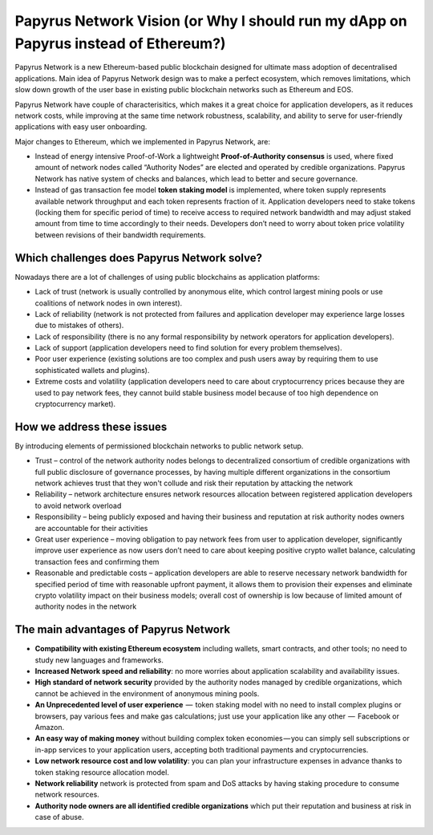 Papyrus Network Vision (or Why I should run my dApp on Papyrus instead of Ethereum?)
======================

Papyrus Network is a new Ethereum-based public blockchain designed for ultimate mass adoption of decentralised applications.
Main idea of Papyrus Network design was to make a perfect ecosystem, which removes limitations, which slow down growth of the user base in existing public blockchain networks such as Ethereum and EOS.  

Papyrus Network have couple of characterisitics, which makes it a great choice for application developers, as it reduces network costs, while improving at the same time network robustness, scalability, and ability to serve for user-friendly applications with easy user onboarding. 

Major changes to Ethereum, which we implemented in Papyrus Network, are:
 
* Instead of energy intensive Proof-of-Work a lightweight **Proof-of-Authority consensus** is used, where fixed amount of network nodes called “Authority Nodes” are elected and operated by credible organizations. Papyrus Network has native system of checks and balances, which lead to better and secure governance. 

* Instead of gas transaction fee model **token staking model** is implemented, where token supply represents available network throughput and each token represents fraction of it. Application developers need to stake tokens (locking them for specific period of time) to receive access to required network bandwidth and may adjust staked amount from time to time accordingly to their needs. Developers don’t need to worry about token price volatility between revisions of their bandwidth requirements.

Which challenges does Papyrus Network solve?
------------
Nowadays there are a lot of challenges of using public blockchains as application platforms:

* Lack of trust (network is usually controlled by anonymous elite, which control largest mining pools or use coalitions of network nodes in own interest).

* Lack of reliability (network is not protected from failures and application developer may experience large losses due to mistakes of others).

* Lack of responsibility (there is no any formal responsibility by network operators for application developers).

* Lack of support (application developers need to find solution for every problem themselves).

* Poor user experience (existing solutions are too complex and push users away by requiring them to use sophisticated wallets and plugins).

* Extreme costs and volatility (application developers need to care about cryptocurrency prices because they are used to pay network fees, they cannot build stable business model because of too high dependence on cryptocurrency market).

How we address these issues
---------------------------------------
By introducing elements of permissioned blockchain networks to public network setup. 

* Trust – control of the network authority nodes belongs to decentralized consortium of credible organizations with full public disclosure of governance processes, by having multiple different organizations in the consortium network achieves trust that they won't collude and risk their reputation by attacking the network

* Reliability – network architecture ensures network resources allocation between registered application developers to avoid network overload

* Responsibility – being publicly exposed and having their business and reputation at risk authority nodes owners are accountable for their activities

* Great user experience – moving obligation to pay network fees from user to application developer, significantly improve user experience as now users don’t need to care about keeping positive crypto wallet balance, calculating transaction fees and confirming them

* Reasonable and predictable costs – application developers are able to reserve necessary network bandwidth for specified period of time with reasonable upfront payment, it allows them to provision their expenses and eliminate crypto volatility impact on their business models; overall cost of ownership is low because of limited amount of authority nodes in the network

The main advantages of Papyrus Network
------------

* **Compatibility with existing Ethereum ecosystem** including wallets, smart contracts, and other tools; no need to study new languages and frameworks.

* **Increased Network speed and reliability**: no more worries about application scalability and availability issues.

* **High standard of network security** provided by the authority nodes managed by credible organizations, which cannot be achieved in the environment of anonymous mining pools.

* **An Unprecedented level of user experience**  —  token staking model with no need to install complex plugins or browsers, pay various fees and make gas calculations; just use your application like any other  —  Facebook or Amazon.

* **An easy way of making money** without building complex token economies — you can simply sell subscriptions or in-app services to your application users, accepting both traditional payments and cryptocurrencies.

* **Low network resource cost and low volatility**: you can plan your infrastructure expenses in advance thanks to token staking resource allocation model.

* **Network reliability** network is protected from spam and DoS attacks by having staking procedure to consume network resources.

* **Authority node owners are all identified credible organizations** which put their reputation and business at risk in case of abuse.
